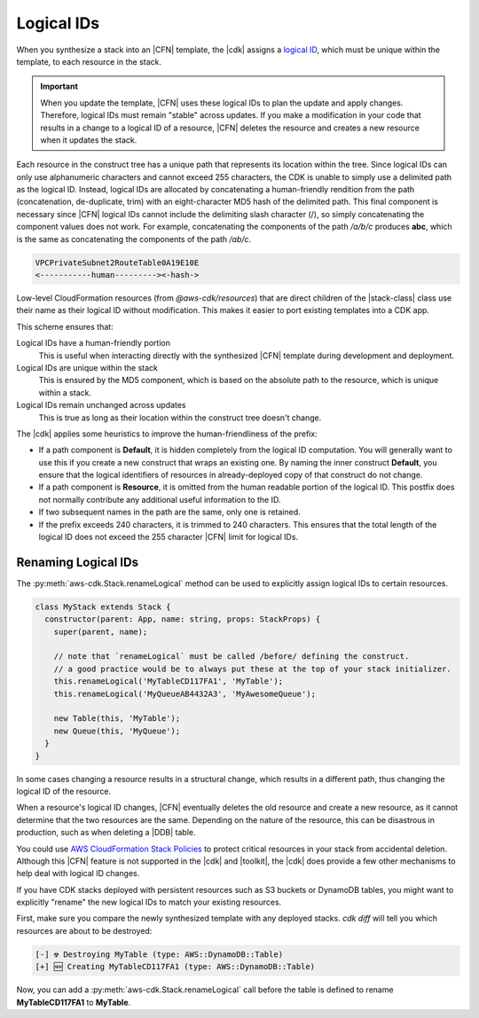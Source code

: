 .. Copyright 2010-2018 Amazon.com, Inc. or its affiliates. All Rights Reserved.

   This work is licensed under a Creative Commons Attribution-NonCommercial-ShareAlike 4.0
   International License (the "License"). You may not use this file except in compliance with the
   License. A copy of the License is located at http://creativecommons.org/licenses/by-nc-sa/4.0/.

   This file is distributed on an "AS IS" BASIS, WITHOUT WARRANTIES OR CONDITIONS OF ANY KIND,
   either express or implied. See the License for the specific language governing permissions and
   limitations under the License.

.. _logical_ids:

###########
Logical IDs
###########

When you synthesize a stack into an |CFN| template,
the |cdk| assigns a
`logical ID <https://docs.aws.amazon.com/AWSCloudFormation/latest/UserGuide/resources-section-structure.html>`_,
which must be unique within the template,
to each resource in the stack.

.. important::

    When you update the template, |CFN| uses these logical IDs to plan the update
    and apply changes. Therefore, logical IDs must remain "stable" across updates.
    If you make a modification in your code that results in a change to a logical ID
    of a resource, |CFN| deletes the resource and creates a new resource when it
    updates the stack.

Each resource in the construct tree has a unique path that represents its
location within the tree.
Since logical IDs can only use alphanumeric characters and cannot exceed 255 characters,
the CDK is unable to simply use a delimited path as the logical ID.
Instead, logical IDs are allocated by concatenating a human-friendly rendition
from the path (concatenation, de-duplicate, trim) with an eight-character MD5
hash of the delimited path.
This final component is necessary since |CFN| logical IDs cannot include
the delimiting slash character (/), so simply concatenating the component
values does not work. For example, concatenating the components of the
path */a/b/c* produces **abc**, which is the same as concatenating the components of
the path */ab/c*.

.. code-block:: text

    VPCPrivateSubnet2RouteTable0A19E10E
    <-----------human---------><-hash->

Low-level CloudFormation resources (from `@aws-cdk/resources`)
that are direct children of the |stack-class| class use
their name as their logical ID without modification. This makes it easier to
port existing templates into a CDK app.

This scheme ensures that:

Logical IDs have a human-friendly portion
   This is useful when interacting directly with the synthesized |CFN|
   template during development and deployment.

Logical IDs are unique within the stack
   This is ensured by the MD5 component,
   which is based on the absolute path to the resource,
   which is unique within a stack.

Logical IDs remain unchanged across updates
   This is true as long as their location within the construct tree doesn't change.

The |cdk| applies some heuristics to improve the human-friendliness of the prefix:

- If a path component is **Default**, it is hidden completely from the logical ID
  computation. You will generally want to use this if you create a new construct
  that wraps an existing one. By naming the inner construct **Default**, you
  ensure that the logical identifiers of resources in already-deployed copy of
  that construct do not change.
- If a path component is **Resource**, it is omitted from the human readable portion
  of the logical ID. This postfix does not normally contribute any additional useful information to the ID.
- If two subsequent names in the path are the same, only one is retained.
- If the prefix exceeds 240 characters, it is trimmed to 240 characters.
  This ensures that the total length of the logical ID does not exceed the 255 character
  |CFN| limit for logical IDs.

.. _changing_logical_ids:

Renaming Logical IDs
====================

The :py:meth:`aws-cdk.Stack.renameLogical` method can be used to explicitly assign
logical IDs to certain resources.

.. code-block:: javascript

    class MyStack extends Stack {
      constructor(parent: App, name: string, props: StackProps) {
        super(parent, name);

        // note that `renameLogical` must be called /before/ defining the construct.
        // a good practice would be to always put these at the top of your stack initializer.
        this.renameLogical('MyTableCD117FA1', 'MyTable');
        this.renameLogical('MyQueueAB4432A3', 'MyAwesomeQueue');

        new Table(this, 'MyTable');
        new Queue(this, 'MyQueue');
      }
    }

In some cases changing a resource
results in a structural change,
which results in a different path,
thus changing the logical ID of the resource.

When a resource's logical ID changes,
|CFN| eventually deletes the old resource and create a new resource,
as it cannot determine that the two resources are the same.
Depending on the nature of the resource,
this can be disastrous in production, such as when deleting a |DDB| table.

You could use
`AWS CloudFormation Stack Policies
<https://docs.aws.amazon.com/AWSCloudFormation/latest/UserGuide/protect-stack-resources.html>`_
to protect critical resources in your stack from accidental deletion.
Although this |CFN| feature is not supported in the |cdk| and |toolkit|,
the |cdk| does provide a few other mechanisms to help deal with logical ID changes.

If you have CDK stacks deployed with persistent resources such as S3 buckets or
DynamoDB tables, you might want to explicitly "rename" the new logical IDs to
match your existing resources.

First, make sure you compare the newly synthesized template with any deployed
stacks. `cdk diff` will tell you which resources are about to be destroyed:

.. code:: shell

    [-] ☢️ Destroying MyTable (type: AWS::DynamoDB::Table)
    [+] 🆕 Creating MyTableCD117FA1 (type: AWS::DynamoDB::Table)

Now, you can add a :py:meth:`aws-cdk.Stack.renameLogical` call before the
table is defined to rename **MyTableCD117FA1** to **MyTable**.
